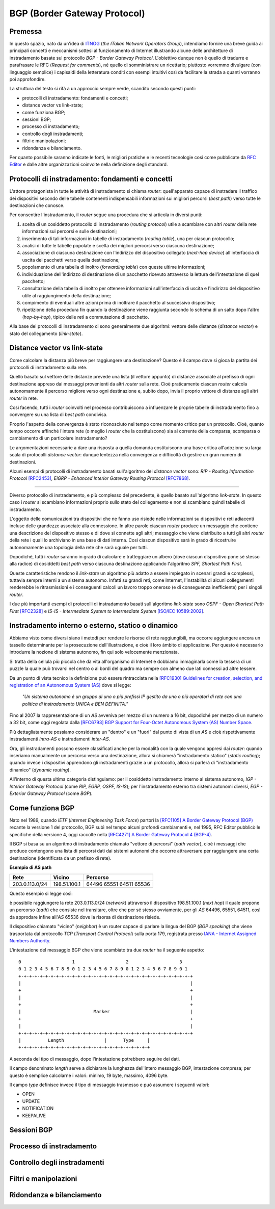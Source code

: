 BGP (Border Gateway Protocol)
================================================================

Premessa
--------

In questo spazio, nato da un'idea di `ITNOG <https://www.itnog.it/>`__ (*the ITalian Network Operators Group*), intendiamo fornire una breve guida ai principali concetti e meccanismi sottesi al funzionamento di Internet illustrando alcune delle architetture di instradamento basate sul protocollo *BGP - Border Gateway Protocol*.
L'obiettivo dunque non è quello di tradurre e parafrasare le RFC (*Request for comments*), né quello di somministrare un ricettario; piuttosto vorremmo divulgare (con linguaggio semplice) i capisaldi della letteratura conditi con esempi intuitivi così da facilitare la strada a quanti vorranno poi approfondire.

La struttura del testo si rifà a un approccio sempre verde, scandito secondo questi punti:

- protocolli di instradamento: fondamenti e concetti;
- distance vector vs link-state;
- come funziona BGP;
- sessioni BGP;
- processo di instradamento;
- controllo degli instradamenti;
- filtri e manipolazioni;
- ridondanza e bilanciamento.

Per quanto possibile saranno indicate le fonti, le migliori pratiche e le recenti tecnologie così come pubblicate da `RFC Editor <https://rfc-editor.org>`__ e dalle altre organizzazioni coinvolte nella definizione degli standard.

Protocolli di instradamento: fondamenti e concetti
--------

L'attore protagonista in tutte le attività di instradamento si chiama *router*: quell'apparato capace di instradare il traffico dei dispositivi secondo delle tabelle contenenti indispensabili informazioni sui migliori percorsi (*best path*) verso tutte le destinazioni che conosce.

Per consentire l'instradamento, il *router* segue una procedura che si articola in diversi punti:

1. scelta di un cosiddetto protocollo di instradamento (*routing protocol*) utile a scambiare con altri *router* della rete informazioni sui percorsi e sulle destinazioni;

2. inserimento di tali informazioni in tabelle di instradamento (*routing table*), una per ciascun protocollo;

3. analisi di tutte le tabelle popolate e scelta dei migliori percorsi verso ciascuna destinazione;

4. associazione di ciascuna destinazione con l'indirizzo del dispositivo collegato (*next-hop device*) all'interfaccia di uscita dei pacchetti verso quella destinazione;

5. popolamento di una tabella di inoltro (*forwarding table*) con queste ultime informazioni;

6. individuazione dell'indirizzo di destinazione di un pacchetto ricevuto attraverso la lettura dell'intestazione di quel pacchetto;

7. consultazione della tabella di inoltro per ottenere informazioni sull'interfaccia di uscita e l'indirizzo del dispositivo utile al raggiungimento della destinazione;

8. compimento di eventuali altre azioni prima di inoltrare il pacchetto al successivo dispositivo;

9. ripetizione della procedura fin quando la destinazione viene raggiunta secondo lo schema di un salto dopo l'altro (*hop-by-hop*), tipico delle reti a commutazione di pacchetto.

Alla base dei protocolli di instradamento ci sono generalmente due algoritmi: vettore delle distanze (*distance vector*) e stato del collegamento (*link-state*).

Distance vector vs link-state
--------

Come calcolare la distanza più breve per raggiungere una destinazione? Questo è il campo dove si gioca la partita dei protocolli di instradamento sulla rete.

Quello basato sul vettore delle distanze prevede una lista (il vettore appunto) di distanze associate al prefisso di ogni destinazione appreso dai messaggi provenienti da altri *router* sulla rete. Cioè praticamente ciascun *router* calcola autonomamente il percorso migliore verso ogni destinazione e, subito dopo, invia il proprio vettore di distanze agli altri *router* in rete.

Così facendo, tutti i *router* coinvolti nel processo contribuiscono a influenzare le proprie tabelle di instradamento fino a convergere su una lista di *best path* condivisa.

Proprio l'aspetto della convergenza è stato riconosciuto nel tempo come momento critico per un protocollo. Cioè, quanto tempo occorre affinché l'intera rete (o meglio i *router* che la costituiscono) sia al corrente della comparsa, scomparsa o cambiamento di un particolare instradamento?

Le argomentazioni necessarie a dare una risposta a quella domanda costituiscono una base critica all'adozione su larga scala di protocolli *distance vector*: dunque lentezza nella convergenza e difficoltà di gestire un gran numero di destinazioni.

Alcuni esempi di protocolli di instradamento basati sull'algoritmo del *distance vector* sono: *RIP - Routing Information Protocol* `[RFC2453] <https://www.rfc-editor.org/rfc/rfc2453.txt>`__, *EIGRP - Enhanced Interior Gateway Routing Protocol*  `[RFC7868] <https://www.rfc-editor.org/rfc/rfc7868.txt>`__.

_____

Diverso protocollo di instradamento, e più complesso del precedente, è quello basato sull'algoritmo *link-state*. In questo caso i *router* si scambiano informazioni proprio sullo stato del collegamento e non si scambiano quindi tabelle di instradamento.

L'oggetto delle comunicazioni tra dispositivi che ne fanno uso risiede nelle informazioni su dispositivi e reti adiacenti incluse delle grandezze associate alla connessione. In altre parole ciascun *router* produce un messaggio che contiene una descrizione del dispositivo stesso e di dove si connette agli altri; messaggio che viene distribuito a tutti gli altri *router* della rete i quali lo archiviano in una base di dati interna. Così ciascun dispositivo sarà in grado di ricostruire autonomamente una topologia della rete che sarà uguale per tutti.

Dopodiché, tutti i *router* saranno in grado di calcolare e tratteggiare un albero (dove ciascun dispositivo pone sé stesso alla radice) di cosiddetti *best path* verso ciascuna destinazione applicando l'algoritmo *SPF, Shortest Path First*.

Queste caratteristiche rendono il *link-state* un algoritmo più adatto a essere impiegato in scenari grandi e complessi, tuttavia sempre interni a un sistema autonomo. Infatti su grandi reti, come Internet, l'instabilità di alcuni collegamenti renderebbe le ritrasmissioni e i conseguenti calcoli un lavoro troppo oneroso (e di conseguenza inefficiente) per i singoli *router*.

I due più importanti esempi di protocolli di instradamento basati sull'algoritmo *link-state* sono *OSPF - Open Shortest Path First* `[RFC2328] <http://www.rfc-editor.org/rfc/rfc2328.txt>`__ e *IS-IS - Intermediate System to Intermediate System* `[ISO/IEC 10589:2002] <http://standards.iso.org/ittf/PubliclyAvailableStandards/c030932_ISO_IEC_10589_2002(E).zip>`__.

Instradamento interno o esterno, statico o dinamico
--------

Abbiamo visto come diversi siano i metodi per rendere le risorse di rete raggiungibili, ma occorre aggiungere ancora un tassello determinante per la prosecuzione dell'illustrazione, e cioè il loro àmbito di applicazione. Per questo è necessario introdurre la nozione di sistema autonomo, fin qui solo velocemente menzionata.

Si tratta della cellula più piccola che dà vita all'organismo di Internet e dobbiamo immaginarla come la tessera di un puzzle la quale può trovarsi nel centro o ai bordi del quadro ma sempre con almeno due lati connessi ad altre tessere.

Da un punto di vista tecnico la definizione può essere rintracciata nella `[RFC1930] Guidelines for creation, selection, and registration of an Autonomous System (AS) <http://www.rfc-editor.org/rfc/rfc1930.txt>`__ dove si legge:

   *"Un sistema autonomo è un gruppo di uno o più prefissi IP gestito da uno o più operatori di rete con una politica di instradamento UNICA e BEN DEFINITA."*
   
Fino al 2007 la rappresentazione di un *AS* avveniva per mezzo di un numero a 16 bit, dopodiché per mezzo di un numero a 32 bit, come oggi regolata dalla `[RFC6793] BGP Support for Four-Octet Autonomous System (AS) Number Space <https://www.rfc-editor.org/rfc/rfc6793.txt>`__.

Più dettagliatamente possiamo considerare un "dentro" e un "fuori" dal punto di vista di un *AS* e cioè rispettivamente instradamenti *intra-AS* e instradamenti *inter-AS*.

Ora, gli instradamenti possono essere classificati anche per la modalità con la quale vengono appresi dai *router*: quando inseriamo manualmente un percorso verso una destinazione, allora si chiamerà "instradamento statico" (*static routing*); quando invece i dispositivi apprendono gli instradamenti grazie a un protocollo, allora si parlerà di "instradamento dinamico" (*dynamic routing*).

All'interno di questa ultima categoria distinguiamo: per il cosiddetto instradamento interno al sistema autonomo, *IGP - Interior Gateway Protocol* (come *RIP, EGRP, OSPF, IS-IS*); per l'instradamento esterno tra sistemi autonomi diversi, *EGP - Exterior Gateway Protocol* (come *BGP*).


Come funziona BGP
--------

Nato nel 1989, quando *IETF* (*Internet Engineering Task Force*) partorì la `[RFC1105] A Border Gateway Protocol (BGP) <https://www.rfc-editor.org/rfc/rfc1105.txt>`__ recante la versione 1 del protocollo, BGP subì nel tempo alcuni profondi cambiamenti e, nel 1995, RFC Editor pubblicò le specifiche della versione 4, oggi raccolte nella `[RFC4271] A Border Gateway Protocol 4 (BGP-4) <https://www.rfc-editor.org/rfc/rfc4271.txt>`__.

Il BGP si basa su un algoritmo di instradamento chiamato "vettore di percorsi" (*path vector*), cioè i messaggi che produce contengono una lista di percorsi dati dai sistemi autonomi che occorre attraversare per raggiungere una certa destinazione (identificata da un prefisso di rete).

**Esempio di AS path**

============== ============  ==========================
     Rete         Vicino              Percorso
============== ============  ==========================
203.0.113.0/24 198.51.100.1  64496  65551  64511  65536
============== ============  ==========================

Questo esempio si legge così:

è possibile raggiungere la rete 203.0.113.0/24 (*network*) attraverso il dispositivo 198.51.100.1 (*next hop*) il quale propone un percorso (*path*) che consiste nel transitare, oltre che per sé stesso ovviamente, per gli *AS* 64496, 65551, 64511, così da approdare infine all'*AS* 65536 dove la risorsa di destinazione risiede.

Il dispositivo chiamato "vicino" (*neighbor*) è un router capace di parlare la lingua del BGP (*BGP speaking*) che viene trasportata dal protocollo *TCP* (*Transport Control Protocol*) sulla porta 179, registrata presso `IANA - Internet Assigned Numbers Authority <https://www.iana.org/assignments/service-names-port-numbers/service-names-port-numbers.txt>`__.

L'intestazione del messaggio BGP che viene scambiato tra due *router* ha il seguente aspetto::

      0                   1                   2                   3
      0 1 2 3 4 5 6 7 8 9 0 1 2 3 4 5 6 7 8 9 0 1 2 3 4 5 6 7 8 9 0 1
      +-+-+-+-+-+-+-+-+-+-+-+-+-+-+-+-+-+-+-+-+-+-+-+-+-+-+-+-+-+-+-+-+
      |                                                               |
      +                                                               +
      |                                                               |
      +                                                               +
      |                           Marker                              |
      +                                                               +
      |                                                               |
      +-+-+-+-+-+-+-+-+-+-+-+-+-+-+-+-+-+-+-+-+-+-+-+-+-+-+-+-+-+-+-+-+
      |          Length               |      Type     |
      +-+-+-+-+-+-+-+-+-+-+-+-+-+-+-+-+-+-+-+-+-+-+-+-+

A seconda del tipo di messaggio, dopo l'intestazione potrebbero seguire dei dati.

Il campo denominato *length* serve a dichiarare la lunghezza dell'intero messaggio BGP, intestazione compresa; per questo è semplice calcolarne i valori: minimo, 19 byte, massimo, 4096 byte.

Il campo *type* definisce invece il tipo di messaggio trasmesso e può assumere i seguenti valori:

- OPEN
- UPDATE
- NOTIFICATION
- KEEPALIVE

Sessioni BGP
--------

Processo di instradamento
--------

Controllo degli instradamenti
--------

Filtri e manipolazioni
--------

Ridondanza e bilanciamento
--------
